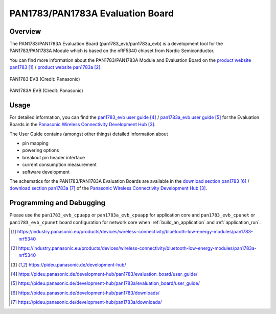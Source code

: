 .. _pan1783_evb:

PAN1783/PAN1783A Evaluation Board
#################################

Overview
********

The PAN1783/PAN1783A Evaluation Board (pan1783_evb/pan1783a_evb) is a
development tool for the PAN1783/PAN1783A Module which is based on the
nRF5340 chipset from Nordic Semiconductor.

You can find more information about the PAN1783/PAN1783A Module and
Evaluation Board on the `product website pan1783`_ / `product website pan1783a`_.

.. figure:: img/pan1783_evb.jpg
     :align: center
     :alt: PAN1783 EVB

     PAN1783 EVB (Credit: Panasonic)

.. figure:: img/pan1783a_evb.jpg
     :align: center
     :alt: PAN1783A EVB

     PAN1783A EVB (Credit: Panasonic)

Usage
*****

For detailed information, you can find the
`pan1783_evb user guide`_ / `pan1783a_evb user guide`_ for the
Evaluation Boards in the
`Panasonic Wireless Connectivity Development Hub`_.

The User Guide contains (amongst other things) detailed information about

* pin mapping
* powering options
* breakout pin header interface
* current consumption measurement
* software development

The schematics for the PAN1783/PAN1783A Evaluation Boards are available in the
`download section pan1783`_ / `download section pan1783a`_ of the
`Panasonic Wireless Connectivity Development Hub`_.

Programming and Debugging
*************************

Please use the ``pan1783_evb_cpuapp`` or ``pan1783a_evb_cpuapp`` for application
core and ``pan1783_evb_cpunet`` or ``pan1783_evb_cpunet`` board configuration
for network core when :ref:`build_an_application` and :ref:`application_run`.

.. target-notes::
.. _product website pan1783: https://industry.panasonic.eu/products/devices/wireless-connectivity/bluetooth-low-energy-modules/pan1783-nrf5340
.. _product website pan1783a: https://industry.panasonic.eu/products/devices/wireless-connectivity/bluetooth-low-energy-modules/pan1783a-nrf5340
.. _Panasonic Wireless Connectivity Development Hub: https://pideu.panasonic.de/development-hub/
.. _pan1783_evb user guide: https://pideu.panasonic.de/development-hub/pan1783/evaluation_board/user_guide/
.. _pan1783a_evb user guide: https://pideu.panasonic.de/development-hub/pan1783a/evaluation_board/user_guide/
.. _download section pan1783: https://pideu.panasonic.de/development-hub/pan1783/downloads/
.. _download section pan1783a: https://pideu.panasonic.de/development-hub/pan1783a/downloads/
